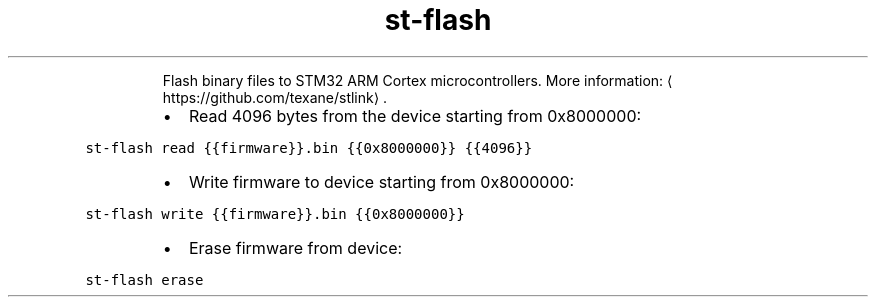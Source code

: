 .TH st\-flash
.PP
.RS
Flash binary files to STM32 ARM Cortex microcontrollers.
More information: \[la]https://github.com/texane/stlink\[ra]\&.
.RE
.RS
.IP \(bu 2
Read 4096 bytes from the device starting from 0x8000000:
.RE
.PP
\fB\fCst\-flash read {{firmware}}.bin {{0x8000000}} {{4096}}\fR
.RS
.IP \(bu 2
Write firmware to device starting from 0x8000000:
.RE
.PP
\fB\fCst\-flash write {{firmware}}.bin {{0x8000000}}\fR
.RS
.IP \(bu 2
Erase firmware from device:
.RE
.PP
\fB\fCst\-flash erase\fR
